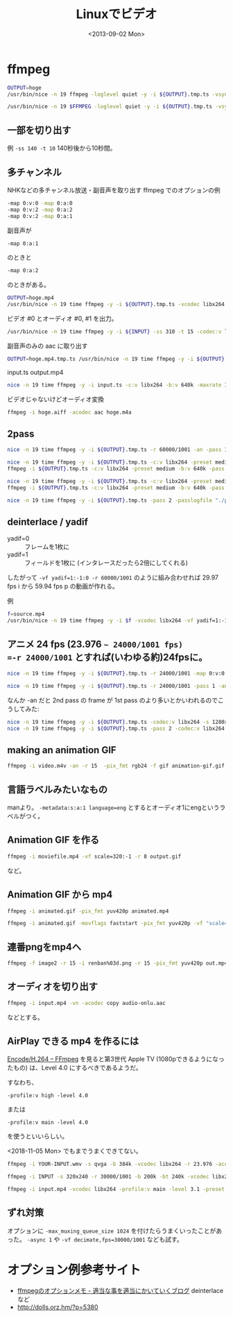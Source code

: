 #+title: Linuxでビデオ
#+tags: Linux video mplayer ffmpeg
#+date: <2013-09-02 Mon>

* ffmpeg
# ${OUTPUT%.ts}.mp4 などで拡張子変更
#+BEGIN_SRC sh
OUTPUT=hoge
/usr/bin/nice -n 19 ffmpeg -loglevel quiet -y -i ${OUTPUT}.tmp.ts -vsync 1 -vcodec libx264 -vpre libx264-ipod320 -b 931k -s 640x360 -r 30000/1001 -acodec libfaac -ac 2 -ar 48000 -ab 128k -af aresample=async=1000 ${OUTPUT}
#+END_SRC

#+BEGIN_SRC sh
/usr/bin/nice -n 19 $FFMPEG -loglevel quiet -y -i ${OUTPUT}.tmp.ts -vsync 1 -c:v libx264 -vpre libx264-ipod320 -b:v 931k -s 640x360 -r 30000/1001 -map 0:v:0 -map 0:a:0 -c:a libfaac -ac 2 -ar 48000 -b:a 128k ${OUTPUT} >/dev/null 2>&1
#+END_SRC

** 一部を切り出す
例 =-ss 140 -t 10= 
140秒後から10秒間。

** 多チャンネル
NHKなどの多チャンネル放送・副音声を取り出す ffmpeg でのオプションの例
#+BEGIN_SRC sh
 -map 0:v:0 -map 0:a:0 
 -map 0:v:2 -map 0:a:2
 -map 0:v:2 -map 0:a:1
#+END_SRC

副音声が
#+BEGIN_SRC sh
-map 0:a:1
#+END_SRC
のときと
#+BEGIN_SRC sh
-map 0:a:2
#+END_SRC
のときがある。

#+BEGIN_SRC sh
OUTPUT=hoge.mp4
/usr/bin/nice -n 19 time ffmpeg -y -i ${OUTPUT}.tmp.ts -vcodec libx264 -vpre libx264-ipod320 -b:v 480k -s 640x360 -r 60000/1001 -map 0:v:0 -map 0:a:0 -acodec libfaac -ac 2 -ar 48000 -b:a 128k -map 0:a:2 -b:a 128k ${OUTPUT}
#+END_SRC

ビデオ #0 とオーディオ #0, #1 を出力。
#+BEGIN_SRC sh
/usr/bin/nice -n 19 time ffmpeg -y -i ${INPUT} -ss 310 -t 15 -codec:v libx264 -s 1280x720 -b:v 1000k -r 30000/1001 -map 0:v:0 -map 0:a:0 -acodec libfaac -ac 2 -ar 48000 -b:a 128k -map 0:a:1 -b:a 128k ${OUTPUT}
#+END_SRC

副音声のみの aac に取り出す
#+BEGIN_SRC sh
OUTPUT=hoge.mp4.tmp.ts /usr/bin/nice -n 19 time ffmpeg -y -i ${OUTPUT}.tmp.ts -map 0:a:2 -acodec libfaac -ac 2 -ar 44100 -b:a 128k -vn output.m4a
#+END_SRC

input.ts output.mp4
#+BEGIN_SRC sh
nice -n 19 time ffmpeg -y -i input.ts -c:v libx264 -b:v 640k -maxrate 1000k -bufsize 1000k -level 21 -s 640x360 -r 30000/1001 -c:a libfaac -b:a 128k -map 0:v:0 -map 0:a:0 -map 0:a:2 output.mp4
#+END_SRC

ビデオじゃないけどオーディオ変換
#+BEGIN_SRC sh
ffmpeg -i hoge.aiff -acodec aac hoge.m4a
#+END_SRC

** 2pass
#+BEGIN_SRC sh
nice -n 19 time ffmpeg -y -i ${OUTPUT}.tmp.ts -r 60000/1001 -an -pass 1 -passlogfile "./pass.log" ${OUTPUT} ; /usr/bin/nice -n 19 time ffmpeg -y -i ${OUTPUT}.tmp.ts -pass 2 -passlogfile "./pass.log" -vcodec libx264 -b:v 480k -s 640x360 -r 60000/1001  -map 0:v:0 -map 0:a:0 -acodec libfaac -ac 2 -ar 48000 -b:a 128k -map 0:a:2 -b:a 128k ${OUTPUT}
#+END_SRC

#+BEGIN_SRC sh
nice -n 19 time ffmpeg -y -i ${OUTPUT}.tmp.ts -c:v libx264 -preset medium -b:v 640k -pass 1 -an -f mp4 /dev/null && \
ffmpeg -i ${OUTPUT}.tmp.ts -c:v libx264 -preset medium -b:v 640k -pass 2 -c:a libfdk_aac -b:a 128k output.mp4
#+END_SRC

#+BEGIN_SRC sh
nice -n 19 time ffmpeg -y -i ${OUTPUT}.tmp.ts -c:v libx264 -preset medium -b:v 640k -pass 1 -an -f mp4 /dev/null && \
ffmpeg -i ${OUTPUT}.tmp.ts -c:v libx264 -preset medium -b:v 640k -pass 2 -c:a libfaac -b:a 128k output.mp4
#+END_SRC

#+BEGIN_SRC sh
nice -n 19 time ffmpeg -y -i ${OUTPUT}.tmp.ts -pass 2 -passlogfile "./pass.log" -vcodec libx264 -b:v 480k -s 640x360 -r 60000/1001 -map 0:v:0 -map 0:a:0 -acodec libfaac -ac 2 -ar 48000 -b:a 128k -map 0:a:2 -b:a 128k ${OUTPUT}
#+END_SRC

** deinterlace / yadif
- yadif=0 :: フレームを1枚に
- yadif=1 :: フィールドを1枚に (インタレースだったら2倍にしてくれる)

したがって =-vf yadif=1:-1:0 -r 60000/1001= のように組み合わせれば 29.97 fps i から 59.94 fps p の動画が作れる。

例
#+BEGIN_SRC sh
f=source.mp4
/usr/bin/nice -n 19 time ffmpeg -y -i $f -vcodec libx264 -vf yadif=1:-1:0 -b:v 1280k -s 1280x720 -r 60000/1001 -map 0:v:0 -map 0:a:0 -acodec libfaac -ac 2 -ar 48000 -b:a 128k -ss 60 -t 20 target.mp4
#+END_SRC

** アニメ 24 fps (23.976 =~ 24000/1001 fps)
=-r 24000/1001= とすれば(いわゆる約)24fpsに。

#+BEGIN_SRC sh
nice -n 19 time ffmpeg -y -i ${OUTPUT}.tmp.ts -r 24000/1001 -map 0:v:0 -an -pass 1 -passlogfile "./pass.log" ${OUTPUT} && /usr/bin/nice -n 19 time ffmpeg -y -i ${OUTPUT}.tmp.ts -pass 2 -passlogfile "./pass.log" -vcodec libx264 -b:v 1400k -deinterlace -s 1280x720 -r 24000/1001 -map 0:v:0 -map 0:a:0 -acodec libfaac -ac 2 -ar 48000 -b:a 128k ${OUTPUT}
#+END_SRC

#+BEGIN_SRC sh
nice -n 19 time ffmpeg -y -i ${OUTPUT}.tmp.ts -r 24000/1001 -pass 1 -an -f mp4 /dev/null && /usr/bin/nice -n 19 time ffmpeg -y -i ${OUTPUT}.tmp.ts -pass 2 -vcodec libx264 -b:v 1400k -deinterlace -s 1280x720 -r 24000/1001 -map 0:v:0 -map 0:a:0 -acodec libfaac -ac 2 -ar 48000 -b:a 128k ${OUTPUT}
#+END_SRC

なんか -an だと 2nd pass の frame が 1st pass のより多いとかいわれるのでこうしてみた:
#+BEGIN_SRC sh
nice -n 19 time ffmpeg -y -i ${OUTPUT}.tmp.ts -codec:v libx264 -s 1280x720 -r 24000/1001 -pass 1 -f mp4 /dev/null && \
nice -n 19 time ffmpeg -y -i ${OUTPUT}.tmp.ts -pass 2 -codec:v libx264 -b:v 1400k -s 1280x720 -r 24000/1001 -map 0:v:0 -map 0:a:0 -codec:a libfaac -ac 2 -ar 48000 -b:a 128k ${OUTPUT}
#+END_SRC

** making an animation GIF
#+BEGIN_SRC sh
ffmpeg -i video.m4v -an -r 15  -pix_fmt rgb24 -f gif animation-gif.gif
#+END_SRC

** 言語ラベルみたいなもの
manより。
=-metadata:s:a:1 language=eng=
とするとオーディオ1にengというラベルがつく。

** Animation GIF を作る
#+BEGIN_SRC sh
ffmpeg -i moviefile.mp4 -vf scale=320:-1 -r 8 output.gif
#+END_SRC
など。

** Animation GIF から mp4
#+BEGIN_SRC sh
ffmpeg -i animated.gif -pix_fmt yuv420p animated.mp4
#+END_SRC

#+begin_src sh
ffmpeg -i animated.gif -movflags faststart -pix_fmt yuv420p -vf "scale=trunc(iw/2)*2:trunc(ih/2)*2" animated.mp4
#+end_src

** 連番pngをmp4へ
#+BEGIN_SRC sh
ffmpeg -f image2 -r 15 -i renban%03d.png -r 15 -pix_fmt yuv420p out.mp4
#+END_SRC

** オーディオを切り出す
#+BEGIN_SRC sh
ffmpeg -i input.mp4 -vn -acodec copy audio-onlu.aac
#+END_SRC
などとする。

** AirPlay できる mp4 を作るには

[[https://trac.ffmpeg.org/wiki/Encode/H.264][Encode/H.264 – FFmpeg]] を見ると第3世代 Apple TV (1080pできるようになったもの) は、Level 4.0 にするべきであるようだ。

すなわち、

: -profile:v high -level 4.0

または

: -profile:v main -level 4.0

を使うといいらしい。

<2018-11-05 Mon> でもまでうまくできてない。

#+BEGIN_SRC sh
ffmpeg -i YOUR-INPUT.wmv -s qvga -b 384k -vcodec libx264 -r 23.976 -acodec libfaac -ac 2 -ar 44100 -ab 64k -vpre baseline -crf 22 -deinterlace YOUR-OUTPUT.MP4

ffmpeg -i INPUT -s 320x240 -r 30000/1001 -b 200k -bt 240k -vcodec libx264 -coder 0 -bf 0 -refs 1 -flags2 -wpred-dct8x8 -level 30 -maxrate 10M -bufsize 10M -acodec libfaac -ac 2 -ar 48000 -ab 192k OUTPUT.mp4

ffmpeg -i input.mp4 -vcodec libx264 -profile:v main -level 3.1 -preset medium -crf 23 -x264-params ref=4 -acodec copy -movflags +faststart output.mp4
#+END_SRC

** ずれ対策
オプションに ~-max_muxing_queue_size 1024~ を付けたらうまくいったことがあった。
~-async 1~ や ~-vf decimate,fps=30000/1001~ なども試す。

* オプション例参考サイト
- [[http://mkit2009.hatenablog.com/entry/2013/01/22/234714][ffmpegのオプションメモ - 適当な事を適当にかいていくブログ]] deinterlace など
- http://dolls.orz.hm/?p=5380


